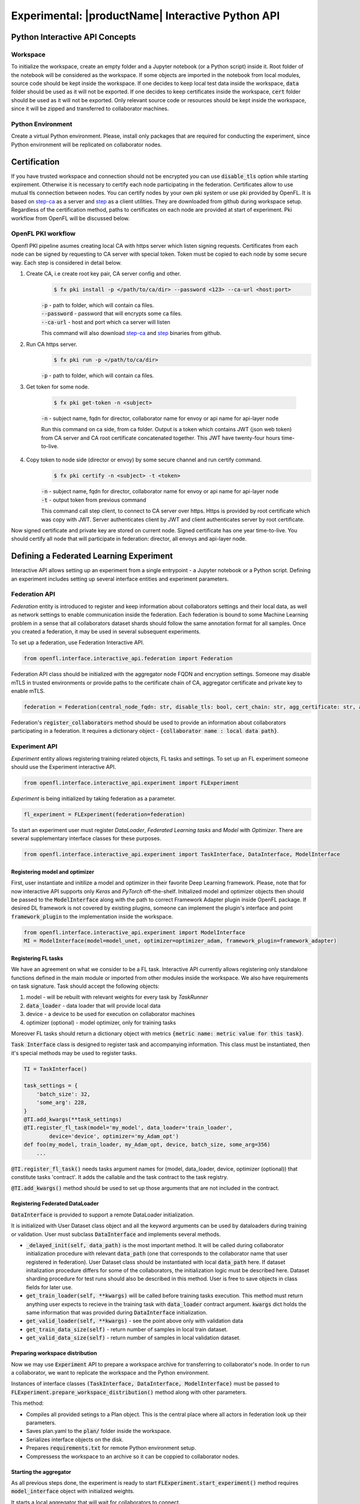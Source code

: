 .. # Copyright (C) 2020-2021 Intel Corporation
.. # SPDX-License-Identifier: Apache-2.0

.. _interactive_api:

#########################################################
Experimental: |productName| Interactive Python API
#########################################################

*********************************
Python Interactive API Concepts
*********************************

Workspace
==========
To initialize the workspace, create an empty folder and a Jupyter notebook (or a Python script) inside it. Root folder of the notebook will be considered as the workspace.
If some objects are imported in the notebook from local modules, source code should be kept inside the workspace.
If one decides to keep local test data inside the workspace, :code:`data` folder should be used as it will not be exported.
If one decides to keep certificates inside the workspace, :code:`cert` folder should be used as it will not be exported.
Only relevant source code or resources should be kept inside the workspace, since it will be zipped and transferred to collaborator machines.

Python Environment
===================
Create a virtual Python environment. Please, install only packages that are required for conducting the experiment, since Python environment will be replicated on collaborator nodes.

******************************************
Certification
******************************************
If you have trusted workspace and connection should not be encrypted you can use :code:`disable_tls` option while starting expirement.
Otherwise it is necessary to certify each node participating in the federation. Certificates allow to use mutual tls connection between nodes.
You can certify nodes by your own pki system or use pki provided by OpenFL. It is based on `step-ca <https://github.com/smallstep/certificates>`_
as a server and `step <https://github.com/smallstep/cli>`_ as a client utilities. They are downloaded from github during workspace setup. Regardless of the certification method,
paths to certificates on each node are provided at start of experiment. Pki workflow from OpenFL will be discussed below.

OpenFL PKI workflow
===================
Openfl PKI pipeline asumes creating local CA with https server which listen signing requests.
Certificates from each node can be signed by requesting to CA server with special token.
Token must be copied to each node by some secure way. Each step is considered in detail below.

1. Create CA, i.e create root key pair, CA server config and other.
    .. code-block:: console

       $ fx pki install -p </path/to/ca/dir> --password <123> --ca-url <host:port>
    | :code:`-p` - path to folder, which will contain ca files.
    | :code:`--password` - password that will encrypts some ca files.
    | :code:`--ca-url` - host and port which ca server will listen
    This command will also download `step-ca <https://github.com/smallstep/certificates>`_ and `step <https://github.com/smallstep/cli>`_ binaries from github.

2. Run CA https server.
    .. code-block:: console

       $ fx pki run -p </path/to/ca/dir>
    | :code:`-p` - path to folder, which will contain ca files.

3. Get token for some node.

    .. code-block:: console

       $ fx pki get-token -n <subject>
    | :code:`-n` - subject name, fqdn for director, collaborator name for envoy or api name for api-layer node

    Run this command on ca side, from ca folder. Output is a token which contains JWT (json web token) from CA server and CA
    root certificate concatenated together. This JWT have twenty-four hours time-to-live.

4. Copy token to node side (director or envoy) by some secure channel and run certify command.
    .. code-block:: console

       $ fx pki certify -n <subject> -t <token>
    | :code:`-n` - subject name, fqdn for director, collaborator name for envoy or api name for api-layer node
    | :code:`-t` - output token from previous command
    This command call step client, to connect to CA server over https.
    Https is provided by root certificate which was copy with JWT.
    Server authenticates client by JWT and client authenticates server by root certificate.

Now signed certificate and private key are stored on current node. Signed certificate has one year time-to-live. You should certify all node that will participate in federation: director, all envoys and api-layer node.

******************************************
Defining a Federated Learning Experiment
******************************************
Interactive API allows setting up an experiment from a single entrypoint - a Jupyter notebook or a Python script.
Defining an experiment includes setting up several interface entities and experiment parameters.

Federation API
===================
*Federation* entity is introduced to register and keep information about collaborators settings and their local data, as well as network settings to enable communication inside the federation. 
Each federation is bound to some Machine Learning problem in a sense that all collaborators dataset shards should follow the same annotation format for all samples. Once you created a federation, it may be used in several subsequent experiments.

To set up a federation, use Federation Interactive API.

.. code-block:: python

    from openfl.interface.interactive_api.federation import Federation

Federation API class should be initialized with the aggregator node FQDN and encryption settings. Someone may disable mTLS in trusted environments or provide paths to the certificate chain of CA, aggregator certificate and private key to enable mTLS.

.. code-block:: python

    federation = Federation(central_node_fqdn: str, disable_tls: bool, cert_chain: str, agg_certificate: str, agg_private_key: str)

Federation's :code:`register_collaborators` method should be used to provide an information about collaborators participating in a federation.
It requires a dictionary object - :code:`{collaborator name : local data path}`.

Experiment API
===================

*Experiment* entity allows registering training related objects, FL tasks and settings.
To set up an FL experiment someone should use the Experiment interactive API. 

.. code-block:: python

    from openfl.interface.interactive_api.experiment import FLExperiment

*Experiment* is being initialized by taking federation as a parameter.

.. code-block:: python

    fl_experiment = FLExperiment(federation=federation)

To start an experiment user must register *DataLoader*, *Federated Learning tasks* and *Model* with *Optimizer*. There are several supplementary interface classes for these purposes.

.. code-block:: python

    from openfl.interface.interactive_api.experiment import TaskInterface, DataInterface, ModelInterface

Registering model and optimizer
--------------------------------

First, user instantiate and initilize a model and optimizer in their favorite Deep Learning framework. Please, note that for now interactive API supports only *Keras* and *PyTorch* off-the-shelf.
Initialized model and optimizer objects then should be passed to the :code:`ModelInterface` along with the path to correct Framework Adapter plugin inside OpenFL package. If desired DL framework is not covered by existing plugins, someone can implement the plugin's interface and point :code:`framework_plugin` to the implementation inside the workspace.

.. code-block:: python

    from openfl.interface.interactive_api.experiment import ModelInterface
    MI = ModelInterface(model=model_unet, optimizer=optimizer_adam, framework_plugin=framework_adapter)

Registering FL tasks
---------------------

We have an agreement on what we consider to be a FL task.
Interactive API currently allows registering only standalone functions defined in the main module or imported from other modules inside the workspace.
We also have requirements on task signature. Task should accept the following objects:

1. model - will be rebuilt with relevant weights for every task by `TaskRunner`
2. :code:`data_loader` - data loader that will provide local data
3. device - a device to be used for execution on collaborator machines
4. optimizer (optional) - model optimizer, only for training tasks

Moreover FL tasks should return a dictionary object with metrics :code:`{metric name: metric value for this task}`.

:code:`Task Interface` class is designed to register task and accompanying information.
This class must be instantiated, then it's special methods may be used to register tasks.

.. code-block:: python

    TI = TaskInterface()

    task_settings = {
        'batch_size': 32,
        'some_arg': 228,
    }
    @TI.add_kwargs(**task_settings)
    @TI.register_fl_task(model='my_model', data_loader='train_loader',
            device='device', optimizer='my_Adam_opt')
    def foo(my_model, train_loader, my_Adam_opt, device, batch_size, some_arg=356)
        ...


:code:`@TI.register_fl_task()` needs tasks argument names for (model, data_loader, device, optimizer (optional)) that constitute tasks 'contract'.
It adds the callable and the task contract to the task registry.

:code:`@TI.add_kwargs()` method should be used to set up those arguments that are not included in the contract.

Registering Federated DataLoader
---------------------------------

:code:`DataInterface` is provided to support a remote DataLoader initialization.

It is initialized with User Dataset class object and all the keyword arguments can be used by dataloaders during training or validation.
User must subclass :code:`DataInterface` and implements several methods.

* :code:`_delayed_init(self, data_path)` is the most important method. It will be called during collaborator initialization procedure with relevant :code:`data_path` (one that corresponds to the collaborator name that user registered in federation). User Dataset class should be instantiated with local :code:`data_path` here. If dataset initalization procedure differs for some of the  collaborators, the initialization logic must be described here. Dataset sharding procedure for test runs should also be described in this method. User is free to save objects in class fields for later use.
* :code:`get_train_loader(self, **kwargs)` will be called before training tasks execution. This method must return anything user expects to recieve in the training task with :code:`data_loader` contract argument. :code:`kwargs` dict holds the same information that was provided during :code:`DataInterface` initialization.
* :code:`get_valid_loader(self, **kwargs)` - see the point above only with validation data
* :code:`get_train_data_size(self)` - return number of samples in local train dataset.
* :code:`get_valid_data_size(self)` - return number of samples in local validation dataset. 

Preparing workspace distribution
---------------------------------
Now we may use :code:`Experiment` API to prepare a workspace archive for transferring to collaborator's node. In order to run a collaborator, we want to replicate the workspace and the Python environment.

Instances of interface classes :code:`(TaskInterface, DataInterface, ModelInterface)` must be passed to :code:`FLExperiment.prepare_workspace_distribution()` method along with other parameters. 

This method:

* Compiles all provided setings to a Plan object. This is the central place where all actors in federation look up their parameters.
* Saves plan.yaml to the :code:`plan/` folder inside the workspace.
* Serializes interface objects on the disk.
* Prepares :code:`requirements.txt` for remote Python environment setup.
* Compressess the workspace to an archive so it can be coppied to collaborator nodes.
  
Starting the aggregator
---------------------------

As all previous steps done, the experiment is ready to start
:code:`FLExperiment.start_experiment()` method requires :code:`model_interface` object with initialized weights.

It starts a local aggregator that will wait for collaborators to connect.

Starting collaborators
=======================

The process of starting collaborators has not changed.
User must transfer the workspace archive to a remote node and type in console:

.. code-block:: python

    fx workspace import --archive ws.zip

Please, note that aggregator and all the collaborator nodes should have the same Python interpreter version as the machine used for defining the experiment.

then cd to the workspace and run

.. code-block:: python

    fx collaborator start -d data.yaml -n one

For more details, please refer to the TaskRunner API section.